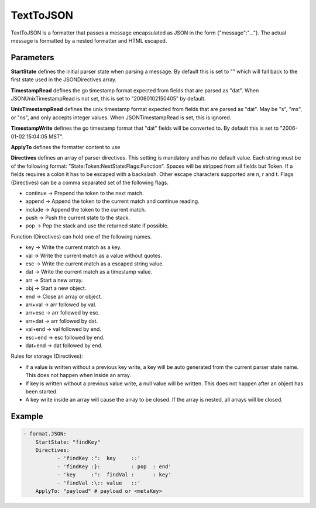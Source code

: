 .. Autogenerated by Gollum RST generator (docs/generator/*.go)

TextToJSON
==========


TextToJSON is a formatter that passes a message encapsulated as JSON in the form
{"message":"..."}. The actual message is formatted by a nested formatter and
HTML escaped.




Parameters
----------

**StartState**
defines the initial parser state when parsing a message.
By default this is set to "" which will fall back to the first state used in
the JSONDirectives array.


**TimestampRead**
defines the go timestamp format expected from fields that
are parsed as "dat". When JSONUnixTimestampRead is not set, this is set to
"20060102150405" by default.


**UnixTimestampRead**
defines the unix timestamp format expected from fields that
are parsed as "dat". May be "s", "ms", or "ns", and only accepts integer values.
When JSONTimestampRead is set, this is ignored.


**TimestampWrite**
defines the go timestamp format that "dat" fields will be
converted to. By default this is set to "2006-01-02 15:04:05 MST".


**ApplyTo**
defines the formatter content to use


**Directives**
defines an array of parser directives.
This setting is mandatory and has no default value.
Each string must be of the following format: "State:Token:NextState:Flags:Function".
Spaces will be stripped from all fields but Token. If a fields requires a
colon it has to be escaped with a backslash. Other escape characters
supported are \n, \r and \t.
Flags (Directives) can be a comma separated set of the following flags.

* continue -> Prepend the token to the next match.

* append   -> Append the token to the current match and continue reading.

* include  -> Append the token to the current match.

* push     -> Push the current state to the stack.

* pop      -> Pop the stack and use the returned state if possible.

Function (Directives) can hold one of the following names.

* key     -> Write the current match as a key.

* val     -> Write the current match as a value without quotes.

* esc     -> Write the current match as a escaped string value.

* dat     -> Write the current match as a timestamp value.

* arr     -> Start a new array.

* obj     -> Start a new object.

* end     -> Close an array or object.

* arr+val -> arr followed by val.

* arr+esc -> arr followed by esc.

* arr+dat -> arr followed by dat.

* val+end -> val followed by end.

* esc+end -> esc followed by end.

* dat+end -> dat followed by end.

Rules for storage (Directives):

* if a value is written without a previous key write, a key will be auto
  generated from the current parser state name. This does not happen when
  inside an array.

* If key is written without a previous value write, a null value will be
  written. This does not happen after an object has been started.

* A key write inside an array will cause the array to be closed. If the array
  is nested, all arrays will be closed.


Example
-------

.. code-block:: yaml

	 - format.JSON:
	     StartState: "findKey"
	     Directives:
		    - 'findKey :":  key     ::'
		    - 'findKey :}:          : pop  : end'
		    - 'key     :":  findVal :      : key'
		    - 'findVal :\:: value   ::'
	     ApplyTo: "payload" # payload or <metaKey>
	


